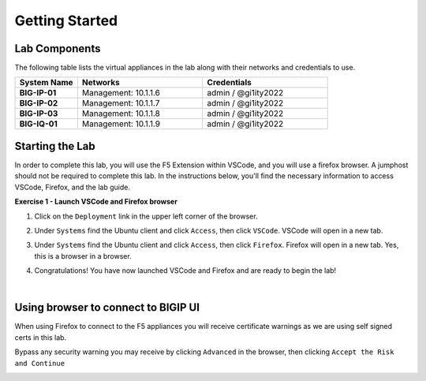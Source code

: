 Getting Started
===============

Lab Components
--------------

The following table lists the virtual appliances in the lab along with their
networks and credentials to use.

.. list-table::
   :widths: 20 40 40
   :header-rows: 1
   :stub-columns: 1

   * - **System Name**
     - **Networks**
     - **Credentials**
   * - BIG-IP-01
     - Management: 10.1.1.6
     - admin / @gi1ity2022
   * - BIG-IP-02
     - Management: 10.1.1.7
     - admin / @gi1ity2022
   * - BIG-IP-03
     - Management: 10.1.1.8
     - admin / @gi1ity2022
   * - BIG-IQ-01
     - Management: 10.1.1.9
     - admin / @gi1ity2022

Starting the Lab
----------------

In order to complete this lab, you will use the F5 Extension within VSCode, and you
will use a firefox browser. A jumphost should not be required to complete this lab.
In the instructions below, you'll find the necessary information to access
VSCode, Firefox, and the lab guide. 

**Exercise 1 - Launch VSCode and Firefox browser**

#. Click on the ``Deployment`` link in the upper left corner of the browser.

   .. image:: images/udf_deployment.png

#. Under ``Systems`` find the Ubuntu client and click ``Access``,
   then click ``VSCode``. VSCode will open in a new tab.

   .. image:: images/udf_systems.png

#. Under ``Systems`` find the Ubuntu client and click ``Access``,
   then click ``Firefox``. Firefox will open in a new tab. Yes, this is a
   browser in a browser.

   .. image:: images/udf_systems_02.png

#. Congratulations! You have now launched VSCode and Firefox and are ready
   to begin the lab!

|

Using browser to connect to BIGIP UI
------------------------------------

When using Firefox to connect to the F5 appliances you will receive certificate
warnings as we are using self signed certs in this lab.

Bypass any security warning you may receive by clicking ``Advanced`` in the
browser, then clicking ``Accept the Risk and Continue``

.. image:: images/firefox_warnings.png
